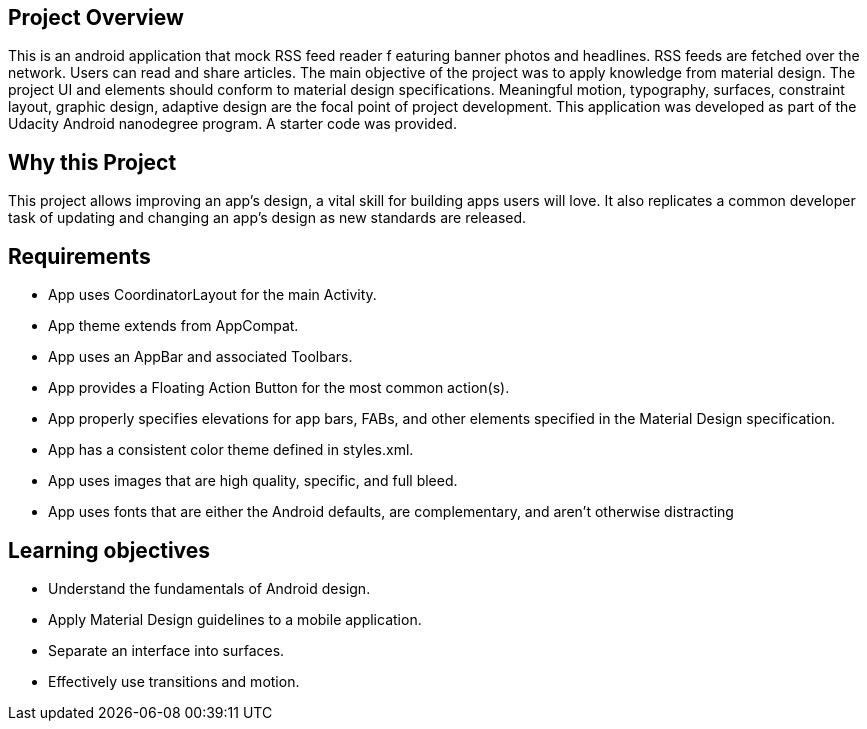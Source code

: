 ## Project Overview

This is an android application that mock RSS feed reader f
eaturing banner photos and headlines. RSS feeds are fetched 
over the network. Users can read and share articles. 
The main objective of the project was to apply knowledge 
from material design. The project UI and elements should conform
 to material design specifications. Meaningful motion, 
 typography, surfaces, constraint layout, graphic design, adaptive
 design are the focal point of project development. This application
 was developed as part of
the Udacity Android nanodegree program. A starter code was provided.

## Why this Project

This project allows improving an app’s design, a vital skill for 
building apps users will love. It also replicates a common developer task
 of updating and changing an app's design as new standards are released.

## Requirements

* App uses CoordinatorLayout for the main Activity. 
* App theme extends from AppCompat.
* App uses an AppBar and associated Toolbars.
* App provides a Floating Action Button for the most common action(s).
* App properly specifies elevations for app bars, FABs, and other
 elements specified in the Material Design specification.
* App has a consistent color theme defined in styles.xml.
* App uses images that are high quality, specific, and full bleed.
* App uses fonts that are either the Android defaults, are complementary,
 and aren't otherwise distracting

## Learning objectives

* Understand the fundamentals of Android design.
* Apply Material Design guidelines to a mobile application.
* Separate an interface into surfaces.
* Effectively use transitions and motion.


